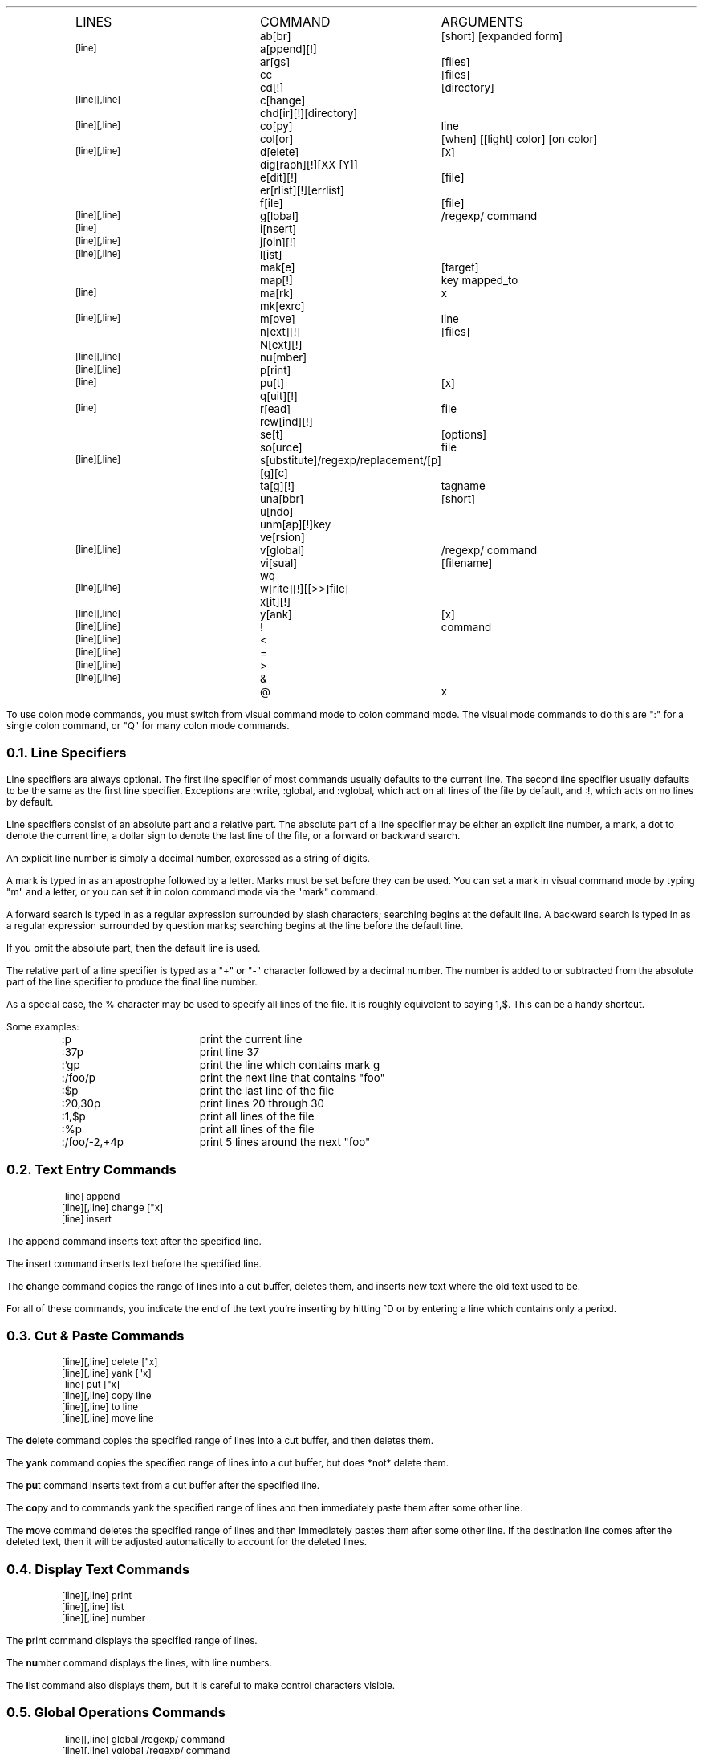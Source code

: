.Go 3 "COLON MODE COMMANDS"
.ID
.ps
.in 0.8i
.ta 2i 3.i
.\" NOTE: The following macro is used to output a single line of the
.\" command chart.  Its usage is:
.\"
.\"		.Cm <linespecs> <name> <arguments>...
.\"
.de Cm
.if "\\$1"0" \t\\$2\t\\$3 \\$4 \\$5 \\$6 \\$7 \\$8 \\$9
.if "\\$1"1" \s'-2'[line]\s'+2'\t\\$2\t\\$3 \\$4 \\$5 \\$6 \\$7 \\$8 \\$9
.if "\\$1"2" \s'-2'[line][,line]\s'+2'\t\\$2\t\\$3 \\$4 \\$5 \\$6 \\$7 \\$8 \\$9
..
.if t .ds Q ``
.if t .ds U ''
.if n .ds Q "
.if n .ds U "
\s'+2'LINES	COMMAND	ARGUMENTS\s'-2'
.Cm 0 ab[br] [short] [expanded form]
.Cm 1 a[ppend][!]
.Cm 0 ar[gs] [files]
.Cm 0 cc [files]
.Cm 0 cd[!] [directory]
.Cm 2 c[hange]
.Cm 0 chd[ir][!] [directory]
.Cm 2 co[py] line
.Cm 0 col[or] [when] [[\*Qlight\*U] color] [\*Qon\*U color]
.Cm 2 d[elete] [\*Ux]
.Cm 0 dig[raph][!] [XX [Y]]
.Cm 0 e[dit][!] [file]
.Cm 0 er[rlist][!] [errlist]
.Cm 0 f[ile] [file]
.Cm 2 g[lobal] /regexp/ command
.Cm 1 i[nsert]
.Cm 2 j[oin][!]
.Cm 2 l[ist]
.Cm 0 mak[e] [target]
.Cm 0 map[!] key mapped_to
.Cm 1 ma[rk]  \*Ux
.Cm 0 mk[exrc]
.Cm 2 m[ove] line
.Cm 0 n[ext][!] [files]
.Cm 0 N[ext][!]
.Cm 2 nu[mber]
.Cm 2 p[rint]
.Cm 1 pu[t] [\*Ux]
.Cm 0 q[uit][!]
.Cm 1 r[ead] file
.Cm 0 rew[ind][!]
.Cm 0 se[t] [options]
.Cm 0 so[urce] file
.Cm 2 s[ubstitute] /regexp/replacement/[p][g][c]
.Cm 0 ta[g][!] tagname
.Cm 0 una[bbr] [short]
.Cm 0 u[ndo]
.Cm 0 unm[ap][!] key
.Cm 0 ve[rsion]
.Cm 2 v[global] /regexp/ command
.Cm 0 vi[sual] [filename]
.Cm 0 wq 
.Cm 2 w[rite][!] [[>>]file]
.Cm 0 x[it][!]
.Cm 2 y[ank] [\*Ux]
.Cm 2 ! command
.Cm 2 < 
.Cm 2 = 
.Cm 2 > 
.Cm 2 & 
.Cm 0 @ "" \*Ux
.DE
.TA
.PP
To use colon mode commands, you must switch from visual command
mode to colon command mode.
The visual mode commands to do this are ":" for a single colon command,
or "Q" for many colon mode commands.
.NH 2
Line Specifiers
.PP
Line specifiers are always optional.
The first line specifier of most commands usually defaults to the current line.
The second line specifier usually defaults to be the same
as the first line specifier.
Exceptions are :write, :global, and :vglobal, which act on all lines of the
file by default, and :!, which acts on no lines by default.
.PP
Line specifiers consist of an absolute part and a relative part.
The absolute part of a line specifier may be either an explicit line number,
a mark, a dot to denote the current line, a dollar sign to denote the last
line of the file, or a forward or backward search.
.PP
An explicit line number is simply a decimal number, expressed as a
string of digits.
.PP
A mark is typed in as an apostrophe followed by a letter.
Marks must be set before they can be used.
You can set a mark in visual command mode by typing "m" and a letter,
or you can set it in colon command mode via the "mark" command.
.PP
A forward search is typed in as a regular expression surrounded by
slash characters; searching begins at the default line.
A backward search is typed in as a regular expression surrounded by
question marks; searching begins at the line before the default line.
.PP
If you omit the absolute part, then the default line is used.
.PP
The relative part of a line specifier is typed as a "+" or "-" character
followed by a decimal number.
The number is added to or subtracted from the absolute part
of the line specifier to produce the final line number.
.PP
As a special case, the % character may be used to specify all lines of the file.
It is roughly equivelent to saying 1,$.
This can be a handy shortcut.
.PP
Some examples:
.LD
.ps
.ta 0.5i 1.8i
	:p	print the current line
	:37p	print line 37
	:'gp	print the line which contains mark g
	:/foo/p	print the next line that contains "foo"
	:$p	print the last line of the file
	:20,30p	print lines 20 through 30
	:1,$p	print all lines of the file
	:%p	print all lines of the file
	:/foo/-2,+4p	print 5 lines around the next "foo"
.TA
.DE
.NH 2
Text Entry Commands
.if n .ul 0
.ID
.ps
[line] append
[line][,line] change ["x]
[line] insert
.DE
.PP
The \fBa\fRppend command inserts text after the specified line.
.PP
The \fBi\fRnsert command inserts text before the specified line.
.PP
The \fBc\fRhange command copies the range of lines into a cut buffer,
deletes them, and inserts new text where the old text used to be.
.PP
For all of these commands, you indicate the end of the text you're
inserting by hitting ^D or by entering a line which contains only a
period.
.NH 2
Cut & Paste Commands
.if n .ul 0
.ID
.ps
[line][,line] delete ["x]
[line][,line] yank ["x]
[line] put ["x]
[line][,line] copy line
[line][,line] to line
[line][,line] move line
.DE
.PP
The \fBd\fRelete command copies the specified range of lines into a
cut buffer, and then deletes them.
.PP
The \fBy\fRank command copies the specified range of lines into a cut
buffer, but does *not* delete them.
.PP
The \fBpu\fRt command inserts text from a cut buffer after the
specified line.
.PP
The \fBco\fRpy and \fBt\fRo commands yank the specified range of lines and
then immediately paste them after some other line.
.PP
The \fBm\fRove command deletes the specified range of lines and then
immediately pastes them after some other line.
If the destination line comes after the deleted text,
then it will be adjusted automatically to account for the deleted lines.
.NH 2
Display Text Commands
.if n .ul 0
.ID
.ps
[line][,line] print
[line][,line] list
[line][,line] number
.DE
.PP
The \fBp\fRrint command displays the specified range of lines.
.PP
The \fBnu\fRmber command displays the lines, with line numbers.
.PP
The \fBl\fRist command also displays them, but it is careful to make
control characters visible.
.NH 2
Global Operations Commands
.if n .ul 0
.ID
.ps
[line][,line] global /regexp/ command
[line][,line] vglobal /regexp/ command
.DE
.PP
The \fBg\fRlobal command searches through the lines of the specified range
(or through the whole file if no range is specified)
for lines that contain a given regular expression.
It then moves the cursor to each of these lines and
runs some other command on them.
.PP
The \fBv\fRglobal command is similar, but it searches for lines that \fIdon't\fR
contain the regular expression.
.NH 2
Line Editing Commands
.if n .ul 0
.ID
.ps
[line][,line] join[!]
[line][,line] ! program
[line][,line] <
[line][,line] >
[line][,line] substitute /regexp/replacement/[p][g][c]
[line][,line] &
.DE
.PP
The \fBj\fRoin command catenates all lines in the specified range together
to form one big line.
If only a single line is specified, then the following line is catenated
onto it.
The normal ":join" inserts one or two spaces between the lines;
the ":join!" variation (with a '!') doesn't insert spaces.
.PP
The \fB!\fR command runs an external filter program,
and feeds the specified range of lines to it's stdin.
The lines are then replaced by the output of the filter.
A typical example would be ":'a,'z!sort" to sort the lines 'a,'z.
.PP
The \fB<\fR and \fB>\fR commands shift the specified range of lines left or right,
normally by the width of 1 tab character.
The "shiftwidth" option determines the shifting amount.
.PP
The \fBs\fRubstitute command finds the regular expression in each line,
and replaces it with the replacement text.
The "p" option causes the altered lines to be printed.
The "g" option permits all instances of the regular expression
to be found & replaced.
(Without "g", only the first occurrence in each line is replaced.)
The "c" option asks for confirmation before each substitution.
.PP
The \fB&\fR command repeats the previous substitution command.
Actually, "&" is equivelent to "s//~/" with the same options as last time.
It searches for the last regular expression that you specified for any purpose,
and replaces it with the the same text
that was used in the previous substitution.
.NH 2
Undo Command
.if n .ul 0
.ID
.ps
undo
.DE
.PP
The \fBu\fRndo command restores the file to the state it was in before
your most recent command which changed text.
.NH 2
Configuration & Status Commands
.if n .ul 0
.ID
.ps
map[!] [key mapped_to]
unmap[!] key
abbr [word expanded_form_of_word]
unabbr word
digraph[!] [XX [Y]]
set [options]
mkexrc
[line] mark "x
visual
version
[line][,line] =
file [file]
source file
@ "x
color [when] [["light"] color] ["on" color]
.DE
.PP
The \fBma\fRp command allows you to configure \*E to recognize your function keys,
and treat them as though they transmitted some other sequence of characters.
Normally this mapping is done only when in the visual command mode,
but with the [!] present it will map keys under input and replace modes as well.
When this command is given with no arguments,
it prints a table showing all mappings currently in effect.
When called with two arguments, the first is the sequence that your
function key really sends, and the second is the sequence that you want
\*E to treat it as having sent.
As a special case, if the first argument is a number then \*E will map the
corresponding function key;
for example, ":map 7 dd" will cause the <F7> key to delete a line.
.PP
The \fBunm\fRap command removes key definitions that were made via the map command.
.PP
The \fBab\fRbr command is used to define/list a table of abbreviations.
The table contains both the abbreviated form and the fully spelled-out form.
When you're in visual input mode, and you type in the abbreviated form,
\*E will replace the abbreviated form with the fully spelled-out form.
When this command is called without arguments, it lists the table;
with two or more arguments, the first argument is taken as the abbreviated
form, and the rest of the command line is the fully-spelled out form.
.PP
The \fBuna\fRbbr command deletes entries from the abbr table.
.PP
The \fBdi\fRgraph command allows you to display the set of digraphs that \*E is
using, or add/remove a digraph.
To list the set of digraphs, use the digraph command with no arguments.
To add a digraph, you should give the digraph command two arguments.
The first argument is the two ASCII characters that are to be combined;
the second is the non-ASCII character that they represent.
The non-ASCII character's most significant bit is automatically set by the
digraph command, unless to append a ! to the command name.
Removal of a digraph is similar to adding a digraph, except that you should
leave off the second argument.
.PP
The \fBse\fRt command allows you examine or set various options.
With no arguments, it displays the values of options that have been changed.
With the single argument "all" it displays the values of all options,
regardless of whether they've been explicitly set or not.
Otherwise, the arguments are treated as options to be set.
.PP
The \fBmk\fRexrc command saves the current configuration to a file
called ".exrc" in the current directory.
.PP
The mar\fBk\fR command defines a named mark to refer to a specific place
in the file.
This mark may be used later to specify lines for other commands.
.PP
The \fBvi\fRsual command puts the editor into visual mode.
Instead of emulating ex, \*E will start emulating vi.
.PP
The \fBve\fRrsion command tells you that what version of \*E this is.
.PP
The \fB=\fR command tells you what line you specified, or,
if you specified a range of lines, it will tell you both endpoints and
the number of lines included in the range.
.PP
The \fBf\fRile command tells you the name of the file,
whether it has been modified,
the number of lines in the file,
and the current line number.
You can also use it to change the name of the current file.
.PP
The \fBso\fRurce command reads a sequence of colon mode commands from a file,
and interprets them.
.PP
The \fB@\fR command executes the contents of a cut-buffer as EX commands.
.PP
The \fBcol\fRor command only works under MS-DOS, or if you have an ANSI-compatible
color terminal.
It allows you to set the foreground and background colors
for different types of text:
normal, bold, italic, underlined, standout, pop-up menu, and visible selection.
By default, it changes the "normal" colors;
to change other colors, the first argument to the :color command should be
the first letter of the type of text you want.
The syntax for the colors themselves is fairly intuitive.
For example, ":color light cyan on blue" causes normal text to be displayed
in light cyan on a blue background, and
":color b bright white" causes bold text to be displayed in bright white on
a blue background.
The background color always defaults to the current background color of
normal text.
Your first :color command \fImust\fP specify both the foreground and background
for normal text.
.NH 2
Multiple File Commands
.if n .ul 0
.ID
.ps
args [files]
next[!] [files]
Next[!]
previous[!]
rewind[!]
.DE
.PP
When you invoke \*E from your shell's command line,
any filenames that you give to \*E as arguments are stored in the args list.
The \fBar\fRgs command will display this list, or define a new one.
.PP
The \fBn\fRext command switches from the current file to the next one
in the args list.
You may specify a new args list here, too.
.PP
The \fBN\fRext and \fBpre\fRvious commands
(they're really aliases for the same command)
switch from the current file to the preceding file in the args list.
.PP
The \fBrew\fRind command switches from the current file to the first file
in the args list.
.NH 2
Switching Files
.if n .ul 0
.ID
.ps
edit[!] [file]
tag[!] tagname
.DE
.PP
The \fBe\fRdit command allows to switch from the current file to some other file.
This has nothing to do with the args list, by the way.
.PP
The \fBta\fRg command looks up a given tagname in a file called "tags".
This tells it which file the tag is in, and how to find it in that file.
\*E then switches to the tag's file and finds the tag.
.NH 2
Working with a Compiler
.if n .ul 0
.ID
.ps
cc [files]
make [target]
errlist[!] [errlist]
.DE
.PP
The \fBcc\fR and \fBmak\fRe commands execute your compiler or "make" utility
and redirect any error messages into a file called "errlist".
By default, cc is run on the current file.
(You should write it before running cc.)
The contents of the "errlist" file are then scanned for error messages.
If an error message is found, then the cursor is moved to the line where
the error was detected,
and the description of the error is displayed on the status line.
.PP
After you've fixed one error, the \fBer\fRrlist command will move
the cursor to the next error.
In visual command mode,
hitting `*' will do this, too.
.PP
You can also create an "errlist" file from outside of \*E,
and use "elvis -m" to start \*E and have the cursor moved to the
first error.
Note that you don't need to supply a filename with "elvis -m" because
the error messages always say which source file an error is in.
.PP
Note:
When you use errlist repeatedly to fix several errors in a single file,
it will attempt to adjust the reported line numbers to allow for lines
that you have inserted or deleted.
These adjustments are made with the assumption that you will work though
the file from the beginning to the end.
.NH 2
Exit Commands
.if n .ul 0
.ID
.ps
quit[!]
wq
xit
.DE
.PP
The \fBq\fRuit command exits from the editor without saving your file.
.PP
The \fBwq\fR command writes your file out, then then exits.
.PP
The \fBx\fRit command is similar to the \fBwq\fR command, except that
\fBx\fRit won't bother to write your file if you haven't modified it.
.NH 2
File I/O Commands
.if n .ul 0
.ID
.ps
[line] read file
[line][,line] write[!] [[>>]file]
.DE
.PP
The \fBr\fRead command gets text from another file and inserts it
after the specified line.
It can also read the output of a program;
simply precede the program name by a '!' and use it in place of the file name.
.PP
The \fBw\fRrite command writes the whole file, or just part of it,
to some other file.
The !, if present, will permit the lines to be written even if you've set
the readonly option.
If you precede the filename by >> then the lines will be appended to the file.
You can send the lines to the standard input of a program by replacing the
filename with a '!' followed by the command and its arguments.
.PP
Note: Be careful not to confuse ":w!filename" and ":w !command".
To write to a program, you must have at least one blank before the '!'.
.NH 2
Directory Commands
.if n .ul 0
.ID
.ps
cd [directory]
chdir [directory]
shell
.DE
.PP
The \fBcd\fR and \fBchd\fRir commands
(really two names for one command)
switch the current working directory.
.PP
The \fBsh\fRell command starts an interactive shell.
.NH 2
Debugging Commands
.if n .ul 0
.ID
.ps
[line][,line] debug[!]
validate[!]
.DE
.PP
These commands are only available if you compile \*E with the -DDEBUG flag.
.PP
The de\fBb\fRug command lists statistics for the blocks which contain
the specified range of lines.
If the ! is present, then the contents of those blocks is displayed, too.
.PP
The \fBva\fRlidate command checks certain variables for internal consistency.
Normally it doesn't output anything unless it detects a problem.
With the !, though, it will always produce *some* output.
